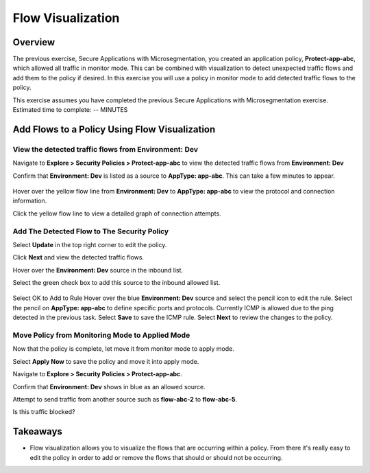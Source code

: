 .. Adding labels to the beginning of your lab is helpful for linking to the lab from other pages
.. _flow_viz:

------------------
Flow Visualization
------------------

Overview
++++++++

The previous exercise, Secure Applications with Microsegmentation, you created an application policy, **Protect-app-abc**,  which allowed all traffic in monitor mode. This can be combined with visualization to detect unexpected traffic flows and add them to the policy if desired.
In this exercise you will use a policy in monitor mode to add detected traffic flows to the policy.

.. note::
This exercise assumes you have completed the previous Secure Applications with Microsegmentation exercise.
Estimated time to complete: -- MINUTES


Add Flows to a Policy Using Flow Visualization
++++++++++++++++++++++++++++++++++++++++++++++

View the detected traffic flows from Environment: Dev
-----------------------------------------------------

Navigate to **Explore > Security Policies > Protect-app-abc** to view the detected traffic flows from **Environment: Dev**

Confirm that **Environment: Dev** is listed as a source to **AppType: app-abc**. This can take a few minutes to appear.

.. figure:: images/flow_viz.png

Hover over the yellow flow line from **Environment: Dev** to **AppType: app-abc** to view the protocol and connection information.

Click the yellow flow line to view a detailed graph of connection attempts.

.. figure:: images/network_flows.png


Add The Detected Flow to The Security Policy
--------------------------------------------

Select **Update** in the top right corner to edit the policy.

Click **Next** and view the detected traffic flows.

Hover over the **Environment: Dev** source in the inbound list.

Select the green check box to add this source to the inbound allowed list.

.. figure:: images/add_env_flow.png

Select OK to Add to Rule
Hover over the blue **Environment: Dev** source and select the pencil icon to edit the rule.
Select the pencil on **AppType: app-abc** to define specific ports and protocols.
Currently ICMP is allowed due to the ping detected in the previous task.
Select **Save** to save the ICMP rule.
Select **Next** to review the changes to the policy.


Move Policy from **Monitoring** Mode to **Applied** Mode
------------------------------------------------------------

Now that the policy is complete, let move it from monitor mode to apply mode.

Select **Apply Now** to save the policy and move it into apply mode.

Navigate to **Explore > Security Policies > Protect-app-abc**.

Confirm that **Environment: Dev** shows in blue as an allowed source.

Attempt to send traffic from another source such as **flow-abc-2** to **flow-abc-5**.

Is this traffic blocked?

Takeaways
+++++++++

- Flow visualization allows you to visualize the flows that are occurring within a policy. From there it's really easy to edit the policy in order to add or remove the flows that should or should not be occurring. 
